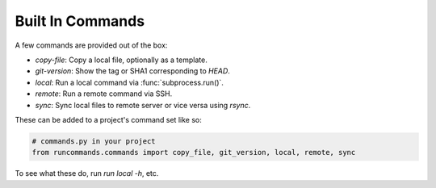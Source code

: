 Built In Commands
+++++++++++++++++


A few commands are provided out of the box:

- `copy-file`: Copy a local file, optionally as a template.
- `git-version`: Show the tag or SHA1 corresponding to `HEAD`.
- `local`: Run a local command via :func:`subprocess.run()`.
- `remote`: Run a remote command via SSH.
- `sync`: Sync local files to remote server or vice versa using `rsync`.

These can be added to a project's command set like so:

.. code-block:: python

    # commands.py in your project
    from runcommands.commands import copy_file, git_version, local, remote, sync

To see what these do, run `run local -h`, etc.
